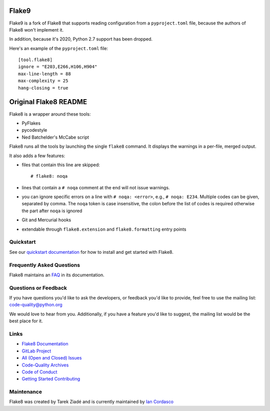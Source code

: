 ========
 Flake9
========

Flake9 is a fork of Flake8 that supports reading configuration from a
``pyproject.toml`` file, because the authors of Flake8 won't implement it.

In addition, because it's 2020, Python 2.7 support has been dropped.

Here's an example of the ``pyproject.toml`` file::

    [tool.flake8]
    ignore = "E203,E266,H106,H904"
    max-line-length = 88
    max-complexity = 25
    hang-closing = true

========================
 Original Flake8 README
========================

Flake8 is a wrapper around these tools:

- PyFlakes
- pycodestyle
- Ned Batchelder's McCabe script

Flake8 runs all the tools by launching the single ``flake8`` command.
It displays the warnings in a per-file, merged output.

It also adds a few features:

- files that contain this line are skipped::

    # flake8: noqa

- lines that contain a ``# noqa`` comment at the end will not issue warnings.
- you can ignore specific errors on a line with ``# noqa: <error>``, e.g.,
  ``# noqa: E234``. Multiple codes can be given, separated by comma. The ``noqa`` token is case insensitive, the colon before the list of codes is required otherwise the part after ``noqa`` is ignored
- Git and Mercurial hooks
- extendable through ``flake8.extension`` and ``flake8.formatting`` entry
  points


Quickstart
==========

See our `quickstart documentation
<http://flake8.pycqa.org/en/latest/index.html#quickstart>`_ for how to install
and get started with Flake8.


Frequently Asked Questions
==========================

Flake8 maintains an `FAQ <http://flake8.pycqa.org/en/latest/faq.html>`_ in its
documentation.


Questions or Feedback
=====================

If you have questions you'd like to ask the developers, or feedback you'd like
to provide, feel free to use the mailing list: code-quality@python.org

We would love to hear from you. Additionally, if you have a feature you'd like
to suggest, the mailing list would be the best place for it.


Links
=====

* `Flake8 Documentation <http://flake8.pycqa.org/en/latest/>`_

* `GitLab Project <https://gitlab.com/pycqa/flake8>`_

* `All (Open and Closed) Issues
  <https://gitlab.com/pycqa/flake8/issues?scope=all&sort=updated_desc&state=all>`_

* `Code-Quality Archives
  <https://mail.python.org/mailman/listinfo/code-quality>`_

* `Code of Conduct
  <http://flake8.pycqa.org/en/latest/internal/contributing.html#code-of-conduct>`_

* `Getting Started Contributing
  <http://flake8.pycqa.org/en/latest/internal/contributing.html>`_


Maintenance
===========

Flake8 was created by Tarek Ziadé and is currently maintained by `Ian Cordasco
<http://www.coglib.com/~icordasc/>`_
